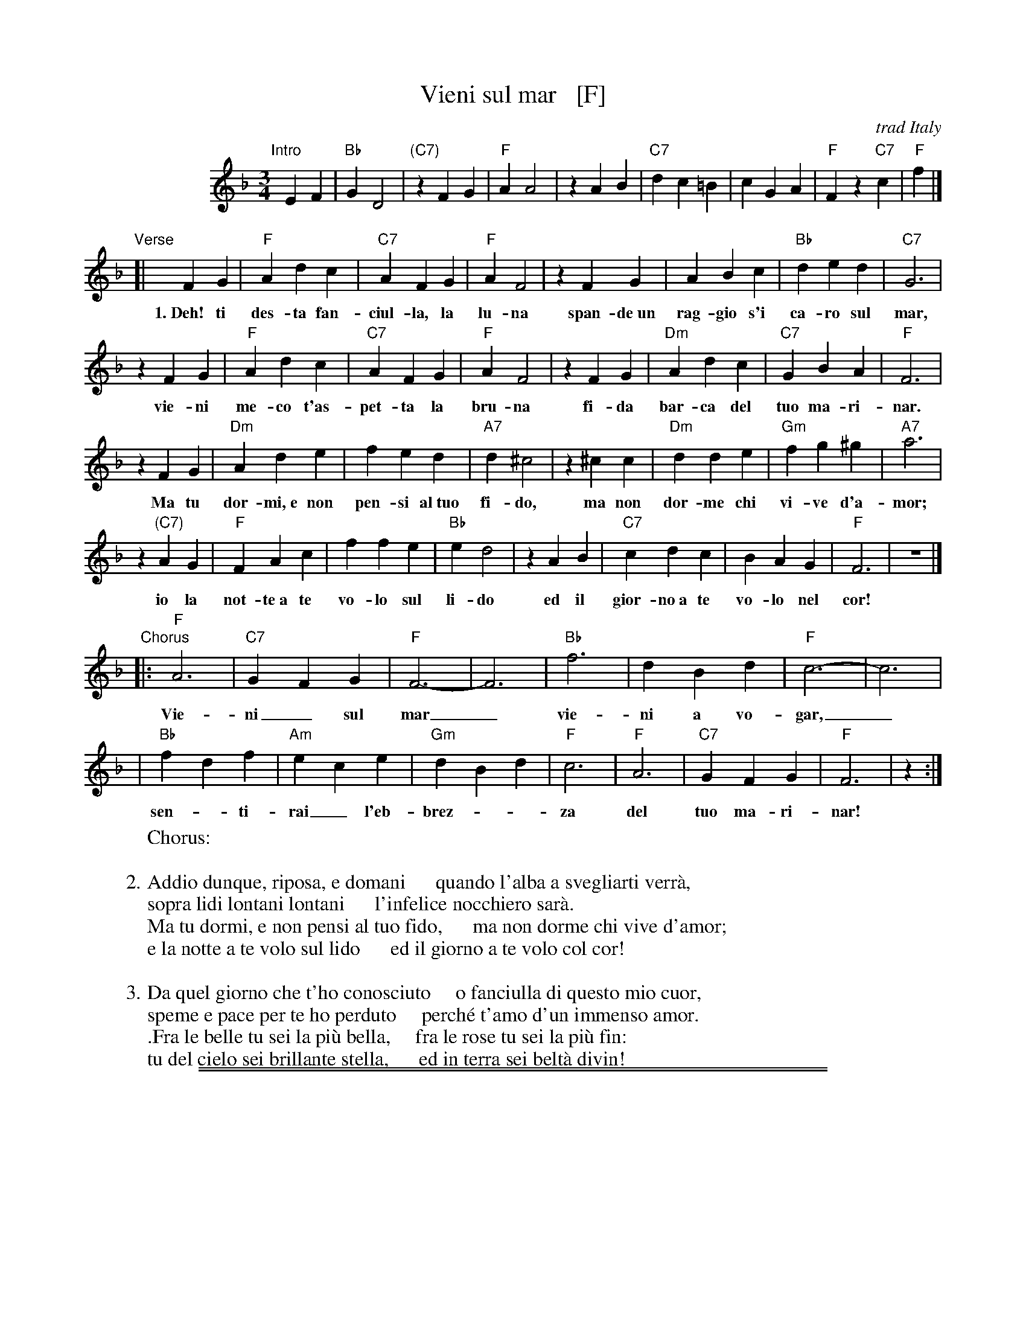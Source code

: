 
X: 1
T: Vieni sul mar   [F]
O: trad Italy
R: waltz
Z: 2004 John Chambers <jc:trillian.mit.edu>
S: Enrico Caruso recording
M: 3/4
L: 1/4
K: F
%%indent 100
"Intro"[|]\
 EF | "Bb"GD2 | "(C7)"zFG | "F"AA2 | zAB | "C7"dc=B | cGA | "F"Fz"C7"c | "F"f |]
"Verse"[|\
 FG | "F"Adc | "C7"AFG | "F"AF2 | zFG | ABc | "Bb"ded | "C7"G3 |
w: 1.~Deh! ti des-ta fan-ciul-la, la lu-na span-de~un rag-gio s'i ca-ro sul mar,
zFG | "F"Adc | "C7"AFG | "F"AF2 | zFG | "Dm"`Adc | "C7"GBA | "F"F3 |
w:   vie-ni me-co t'as-pet-ta la bru-na fi-da bar-ca del tuo ma-ri-nar.
zFG | "Dm"Ade | fed | "A7"d^c2 | z^cc | "Dm"dde | "Gm"fg^g | "A7"a3 |
w:   Ma tu dor-mi,~e non pen-si al~tuo fi-do, ma non dor-me chi vi-ve d'a-mor;
z"(C7)"AG | "F"FAc | ffe | "Bb"ed2 | zAB | "C7"cdc | BAG | "F"F3 | z3 |]
w:   io la not-te~a te vo-lo sul li-do ed il gior-no~a te vo-lo nel cor!
"Chorus"\
   |: "F"A3  | "C7"GFG | "F"F3- | F3 | "Bb"f3 | dBd | "F"c3- | c3 |
w:     Vie-ni_ sul mar_ vie-ni a vo-gar,_
    | "Bb"fdf | "Am"ece | "Gm"dBd | "F"c3 | "F"A3  | "C7"GFG | "F"F3 | z :|
w:     sen-_ti-rai_ l'eb-brez-__za del tuo ma-ri-nar!
%
W: Chorus:
W:
W: 2.Addio dunque, riposa, e domani      quando l'alba a svegliarti verr\`a,
W:   sopra lidi lontani lontani      l'infelice nocchiero sar\`a.
W:   Ma tu dormi, e non pensi al tuo fido,      ma non dorme chi vive d'amor;
W:   e la notte a te volo sul lido      ed il giorno a te volo col cor!
W:
W: 3.Da quel giorno che t'ho conosciuto     o fanciulla di questo mio cuor,
W:   speme e pace per te ho perduto     perché t'amo d'un immenso amor.
W:  .Fra le belle tu sei la pi\`u bella,     fra le rose tu sei la pi\`u fin:
W:   tu del cielo sei brillante stella,      ed in terra sei belt\`a divin!

%%sep 2 1 500
%%sep 1 1 500

X: 2
T: Vieni sul mar  [G]
O: trad Italy
R: waltz
Z: 2004 John Chambers <jc@trillian.mit.edu>
S: Enrico Caruso recording
M: 3/4
L: 1/4
K: G
%%indent 200
FG "I"|\
"C"AE2 | "(d7)"zGA | "G"BB2 | zBc |\
"D7"ed^c | dAB | "G"Gz"D7"d | "G"g |]
GA "V"|\
"G"Bed | "D7"BGA | "G"BG2 | zGA |\
Bcd | "C"efe | "D7"A3 | zGA |\
"G"Bed | "D7"BGA | "G"BG2 | zGA |\
"Em"Bed | "D7"AcB | "G"G3 | zGA |
"Em"Bef | gfe | "B7"e^d2 | z^dd |\
"Em"eef | "Am"ga=b | "B7"=b3 | z"(d7)"BA |\
"G"GBd | ggf | "C"fe2 | zBc |\
"D7"ded | cBA | "G"G3 | z3 |]
"Ch"\
|: "G"B3  | "D7"AGA | "G"G3- |\
G3 | "C"g3 | ece | "G"d3- |\
d3 | "C"geg | "B#m"fdf | "Am"ece |\
"G"d3 | "G"B3  | "D7"AGA | "G"G3 | z :|
